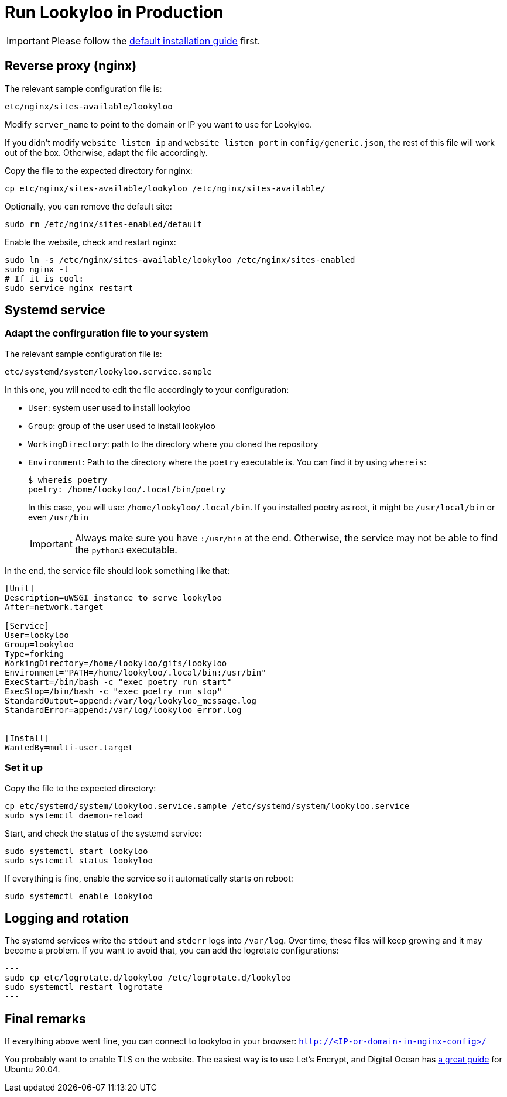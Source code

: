 [id="install-lookyloo-production"]

= Run Lookyloo in Production

[IMPORTANT]
Please follow the xref:install-lookyloo.adoc[default installation guide] first.

== Reverse proxy (nginx)

The relevant sample configuration file is:

  etc/nginx/sites-available/lookyloo

Modify `server_name` to point to the domain or IP you want to use for Lookyloo.

If you didn't modify `website_listen_ip` and `website_listen_port` in `config/generic.json`,
the rest of this file will work out of the box. Otherwise, adapt the file accordingly.

Copy the file to the expected directory for nginx:

[source, bash]
----
cp etc/nginx/sites-available/lookyloo /etc/nginx/sites-available/
----

Optionally, you can remove the default site:
[source, bash]
----
sudo rm /etc/nginx/sites-enabled/default
----

Enable the website, check and restart nginx:

[source, bash]
----
sudo ln -s /etc/nginx/sites-available/lookyloo /etc/nginx/sites-enabled
sudo nginx -t
# If it is cool:
sudo service nginx restart
----

== Systemd service

=== Adapt the confirguration file to your system

The relevant sample configuration file is:

  etc/systemd/system/lookyloo.service.sample

In this one, you will need to edit the file accordingly to your configuration:

* `User`: system user used to install lookyloo
* `Group`: group of the user used to install lookyloo
* `WorkingDirectory`: path to the directory where you cloned the repository
* `Environment`: Path to the directory where the `poetry` executable is.
  You can find it by using `whereis`:
+
[source, bash]
----
$ whereis poetry
poetry: /home/lookyloo/.local/bin/poetry
----
+
In this case, you will use: `/home/lookyloo/.local/bin`.
If you installed poetry as root, it might be `/usr/local/bin` or even `/usr/bin`
+
[IMPORTANT]
Always make sure you have `:/usr/bin` at the end. Otherwise, the service may not be able to find the `python3` executable.

In the end, the service file should look something like that:

[source, ini]
----
[Unit]
Description=uWSGI instance to serve lookyloo
After=network.target

[Service]
User=lookyloo
Group=lookyloo
Type=forking
WorkingDirectory=/home/lookyloo/gits/lookyloo
Environment="PATH=/home/lookyloo/.local/bin:/usr/bin"
ExecStart=/bin/bash -c "exec poetry run start"
ExecStop=/bin/bash -c "exec poetry run stop"
StandardOutput=append:/var/log/lookyloo_message.log
StandardError=append:/var/log/lookyloo_error.log


[Install]
WantedBy=multi-user.target
----

=== Set it up

Copy the file to the expected directory:

[source, bash]
----
cp etc/systemd/system/lookyloo.service.sample /etc/systemd/system/lookyloo.service
sudo systemctl daemon-reload
----

Start, and check the status of the systemd service:

[source, bash]
----
sudo systemctl start lookyloo
sudo systemctl status lookyloo
----

If everything is fine, enable the service so it automatically starts on reboot:

[source, bash]
----
sudo systemctl enable lookyloo
----

== Logging and rotation

The systemd services write the `stdout` and `stderr` logs into `/var/log`. Over time, these files will
keep growing and it may become a problem.
If you want to avoid that, you can add the logrotate configurations:

[source, bash]
---
sudo cp etc/logrotate.d/lookyloo /etc/logrotate.d/lookyloo
sudo systemctl restart logrotate
---

== Final remarks

If everything above went fine, you can connect to lookyloo in your browser: ```http://<IP-or-domain-in-nginx-config>/```

You probably want to enable TLS on the website. The easiest way is to use Let's Encrypt, and Digital Ocean has
link:https://www.digitalocean.com/community/tutorials/how-to-secure-nginx-with-let-s-encrypt-on-ubuntu-20-04[a great guide] for Ubuntu 20.04.
